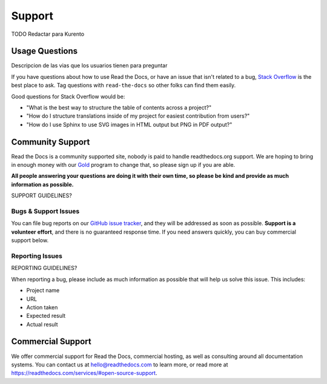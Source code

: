 =======
Support
=======

TODO Redactar para Kurento

Usage Questions
===============

Descripcion de las vias que los usuarios tienen para preguntar


If you have questions about how to use Read the Docs, or have an issue that
isn't related to a bug, `Stack Overflow`_ is the best place to ask.  Tag
questions with ``read-the-docs`` so other folks can find them easily.

Good questions for Stack Overflow would be:

* "What is the best way to structure the table of contents across a project?"
* "How do I structure translations inside of my project for easiest contribution from users?"
* "How do I use Sphinx to use SVG images in HTML output but PNG in PDF output?"


Community Support
=================

Read the Docs is a community supported site,
nobody is paid to handle readthedocs.org support.
We are hoping to bring in enough money with our `Gold`_ program to change that,
so please sign up if you are able.

**All people answering your questions are doing it with their own time,
so please be kind and provide as much information as possible.**

SUPPORT GUIDELINES?


Bugs & Support Issues
---------------------

You can file bug reports on our `GitHub issue tracker`_,
and they will be addressed as soon as possible.
**Support is a volunteer effort**,
and there is no guaranteed response time.
If you need answers quickly,
you can buy commercial support below.


Reporting Issues
----------------

REPORTING GUIDELINES?

When reporting a bug,
please include as much information as possible that will help us solve this issue.
This includes:

* Project name
* URL
* Action taken
* Expected result
* Actual result


Commercial Support
==================

We offer commercial support for Read the Docs, commercial hosting,
as well as consulting around all documentation systems.
You can contact us at hello@readthedocs.com to learn more,
or read more at https://readthedocs.com/services/#open-source-support.

.. _Stack Overflow: http://stackoverflow.com/questions/tagged/read-the-docs
.. _Github Issue Tracker: https://github.com/rtfd/readthedocs.org/issues
.. _sign up: https://readthedocs.org/accounts/gold/
.. _Gold: https://readthedocs.org/accounts/gold/
